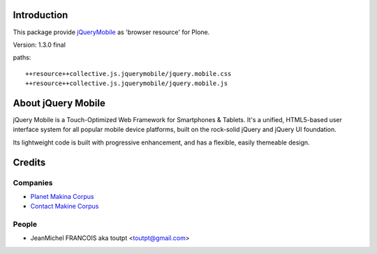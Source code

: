 Introduction
============

This package provide jQueryMobile_ as 'browser resource' for Plone.

Version: 1.3.0 final

paths::

  ++resource++collective.js.jquerymobile/jquery.mobile.css
  ++resource++collective.js.jquerymobile/jquery.mobile.js

About jQuery Mobile
===================

jQuery Mobile is a Touch-Optimized Web Framework for Smartphones & Tablets.
It's a unified, HTML5-based user interface system for all popular mobile device
platforms, built on the rock-solid jQuery and jQuery UI foundation.

Its lightweight code is built with progressive enhancement, and has a flexible,
easily themeable design.


Credits
=======

Companies
---------

|makinacom|_

* `Planet Makina Corpus <http://www.makina-corpus.org>`_
* `Contact Makine Corpus <mailto:python@makina-corpus.org>`_

People
------

- JeanMichel FRANCOIS aka toutpt <toutpt@gmail.com>

.. |makinacom| image:: http://depot.makina-corpus.org/public/logo.gif
.. _makinacom:  http://www.makina-corpus.com
.. _jQueryMobile: http://jquerymobile.com/
.. _github: https://github.com/DataTables
.. _jQuery: http://jquery.com
